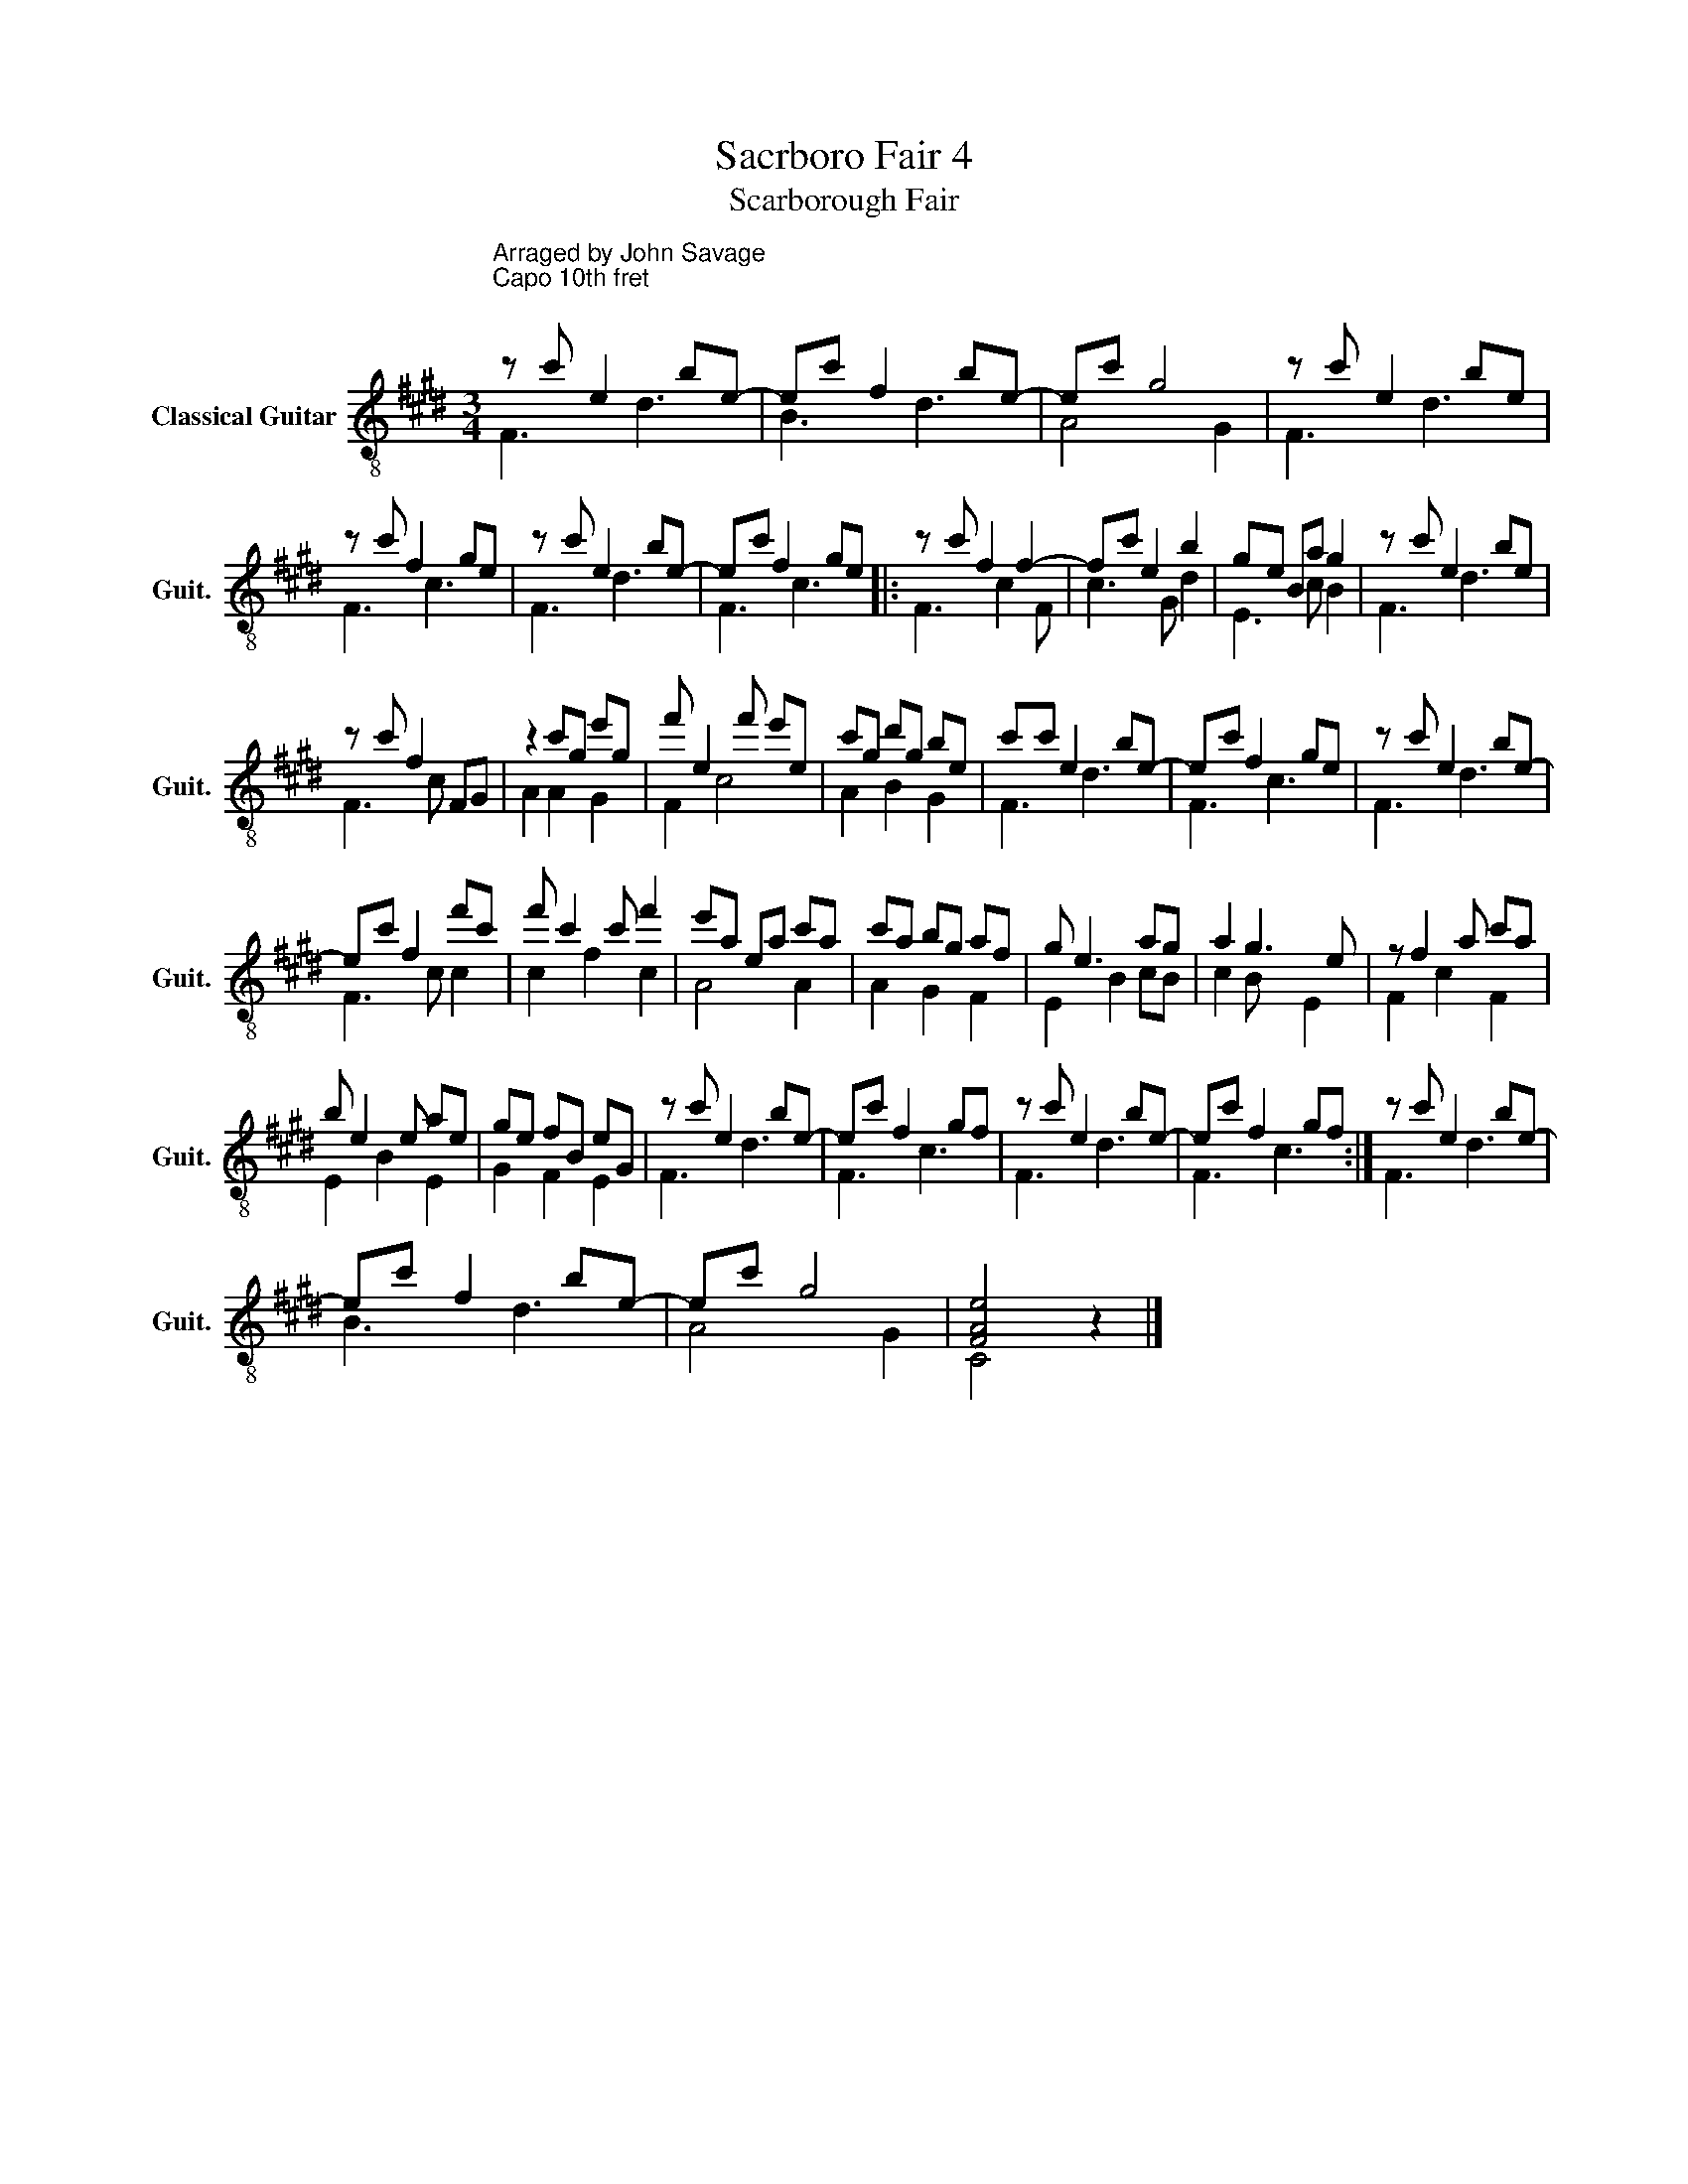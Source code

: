 X:1
T:Sacrboro Fair 4
T:Scarborough Fair 
%%score ( 1 2 )
L:1/8
M:3/4
K:E
V:1 treble-8 nm="Classical Guitar" snm="Guit."
V:2 treble-8 
V:1
"^Arraged by John Savage\nCapo 10th fret\n" z c' e2 be- | ec' f2 be- | ec' g4 | z c' e2 be | %4
 z c' f2 ge | z c' e2 be- | ec' f2 ge |: z c' f2 f2- | fc' e2 b2 | ge Ba g2 | z c' e2 be | %11
 z c' f2 FG | z2 c'g e'g | f' e2 f' e'e | c'g d'g be | c'c' e2 be- | ec' f2 ge | z c' e2 be- | %18
 ec' f2 f'c' | f' c'2 c' f'2 | e'a ea c'a | c'a bg af | g e3 ag | a2 g3 e | z f2 a c'a | %25
 b e2 e ae | ge fB eG | z c' e2 be- | ec' f2 gf | z c' e2 be- | ec' f2 gf :| z c' e2 be- | %32
 ec' f2 be- | ec' g4 | [FAe]4 z2 |] %35
V:2
 F3 d3 | B3 d3 | A4 G2 | F3 d3 | F3 c3 | F3 d3 | F3 c3 |: F3 c2 F | c3 G d2 | E3 c B2 | F3 d3 | %11
 F3 c x2 | A2 A2 G2 | F2 c4 | A2 B2 G2 | F3 d3 | F3 c3 | F3 d3 | F3 c c2 | c2 f2 c2 | A4 A2 | %21
 A2 G2 F2 | E2 B2 cB | c2 B x E2 | F2 c2 F2 | E2 B2 E2 | G2 F2 E2 | F3 d3 | F3 c3 | F3 d3 | %30
 F3 c3 :| F3 d3 | B3 d3 | A4 G2 | C4 x2 |] %35

